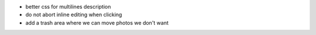 * better css for multilines description
* do not abort inline editing when clicking
* add a trash area where we can move photos we don't want
